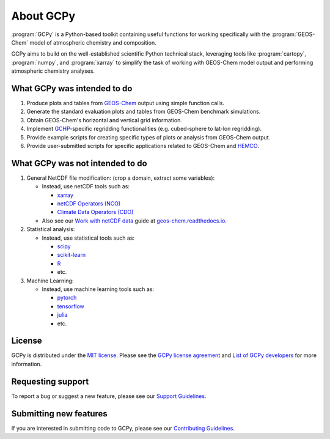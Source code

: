.. |br| raw:: html

   <br/>

.. _about:

##########
About GCPy
##########

:program:`GCPy` is a Python-based toolkit containing useful functions for
working specifically with the :program:`GEOS-Chem` model of
atmospheric chemistry and composition.

GCPy aims to build on the well-established scientific
Python technical stack, leveraging tools like :program:`cartopy`,
:program:`numpy`, and :program:`xarray` to simplify the task of
working with GEOS-Chem model output and performing atmospheric
chemistry analyses.

.. _about-what-gcpy-does:

============================
What GCPy was intended to do
============================

#. Produce plots and tables from `GEOS-Chem
   <https://geos-chem.readthedocs.io>`_ output using simple function
   calls.
#. Generate the standard evaluation plots and tables from GEOS-Chem
   benchmark simulations.
#. Obtain GEOS-Chem's horizontal and vertical grid information.
#. Implement `GCHP <https://gchp.readthedocs.io>`_-specific regridding
   functionalities (e.g. cubed-sphere to lat-lon regridding).
#. Provide example scripts for creating specific types of plots or
   analysis from GEOS-Chem output.
#. Provide user-submitted scripts for specific applications related to
   GEOS-Chem and `HEMCO <https://hemco.readthedocs.io>`_.

.. _about-what-gcpy-doesnt-do:

================================
What GCPy was not intended to do
================================

#. General NetCDF file modification: (crop a domain, extract some variables):

   -  Instead, use netCDF tools such as:

      - `xarray <http://xarray.pydata.org>`_
      - `netCDF Operators (NCO) <https://nco.sourceforge.net/>`_
      - `Climate Data Operators (CDO) <https://mpimet.mpg.de/cdo>`_

   -  Also see our `Work with netCDF data
      <https://geos-chem.readthedocs.io/en/latest/geos-chem-shared-docs/supplemental-guides/netcdf-guide.html>`_
      guide at `geos-chem.readthedocs.io
      <https://geos-chem.readthedocs.io>`_.

#. Statistical analysis:

   -  Instead, use statistical tools such as:

      - `scipy <http://www.scipy.org>`_
      - `scikit-learn <https://scikit-learn.org>`_
      - `R <https://r-project.org>`_
      - etc.

#. Machine Learning:

   -  Instead, use machine learning tools such as:

      - `pytorch <https://pytorch.org>`_
      - `tensorflow <https://www.tensorflow.org>`_
      - `julia <https://julialang.org>`_
      - etc.

=======
License
=======

GCPy is distributed under the `MIT license
<https://opensource.org/license/mit/>`_.  Please see the `GCPy license
agreement  <https://github.com/geoschem/gcpy/blob/dev/LICENSE.txt>`_
and `List of GCPy developers
<https://github.com/geoschem/gcpy/blob/dev/AUTHORS.txt>`_ for more
information.

==================
Requesting support
==================

To report a bug or suggest a new feature, please see our `Support
Guidelines <https://github.com/geoschem/gcpy/blob/dev/SUPPORT.md>`_.

=======================
Submitting new features
=======================

If you are interested in submitting code to GCPy, please see our
`Contributing Guidelines <https://github.com/geoschem/gcpy/blob/dev/CONTRIBUTING.md>`_.
